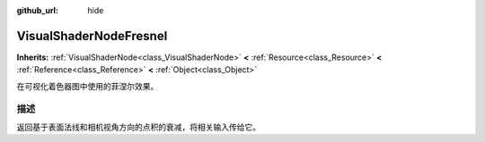 :github_url: hide

.. Generated automatically by doc/tools/make_rst.py in GaaeExplorer's source tree.
.. DO NOT EDIT THIS FILE, but the VisualShaderNodeFresnel.xml source instead.
.. The source is found in doc/classes or modules/<name>/doc_classes.

.. _class_VisualShaderNodeFresnel:

VisualShaderNodeFresnel
=======================

**Inherits:** :ref:`VisualShaderNode<class_VisualShaderNode>` **<** :ref:`Resource<class_Resource>` **<** :ref:`Reference<class_Reference>` **<** :ref:`Object<class_Object>`

在可视化着色器图中使用的菲涅尔效果。

描述
----

返回基于表面法线和相机视角方向的点积的衰减，将相关输入传给它。

.. |virtual| replace:: :abbr:`virtual (This method should typically be overridden by the user to have any effect.)`
.. |const| replace:: :abbr:`const (This method has no side effects. It doesn't modify any of the instance's member variables.)`
.. |vararg| replace:: :abbr:`vararg (This method accepts any number of arguments after the ones described here.)`
